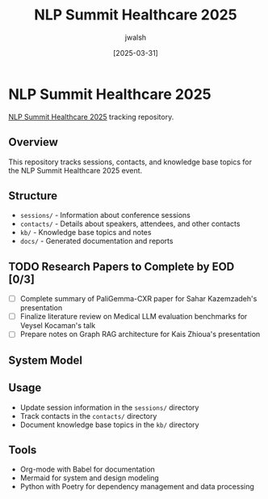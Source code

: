 #+TITLE: NLP Summit Healthcare 2025
#+AUTHOR: jwalsh
#+DATE: [2025-03-31]
#+PROPERTY: header-args :tangle yes :mkdirp yes

* NLP Summit Healthcare 2025
[[https://www.nlpsummit.org/healthcare-2025/][NLP Summit Healthcare 2025]] tracking repository.

** Overview
This repository tracks sessions, contacts, and knowledge base topics for the NLP Summit Healthcare 2025 event.

** Structure
- =sessions/= - Information about conference sessions
- =contacts/= - Details about speakers, attendees, and other contacts
- =kb/= - Knowledge base topics and notes
- =docs/= - Generated documentation and reports

** TODO Research Papers to Complete by EOD [0/3]
- [ ] Complete summary of PaliGemma-CXR paper for Sahar Kazemzadeh's presentation
- [ ] Finalize literature review on Medical LLM evaluation benchmarks for Veysel Kocaman's talk
- [ ] Prepare notes on Graph RAG architecture for Kais Zhioua's presentation

** System Model
#+begin_src mermaid :file docs/system-model.png :exports results
graph TD
    A[NLP Summit Healthcare 2025] --> B[Sessions]
    A --> C[Contacts]
    A --> D[Knowledge Base]
    
    B --> B1[Tracks]
    B --> B2[Presentations]
    B --> B3[Workshops]
    
    C --> C1[Speakers]
    C --> C2[Attendees]
    C --> C3[Organizations]
    
    D --> D1[NLP Topics]
    D --> D2[Healthcare Applications]
    D --> D3[Research Areas]
    D --> D4[Technologies]
#+end_src

** Usage
- Update session information in the =sessions/= directory
- Track contacts in the =contacts/= directory
- Document knowledge base topics in the =kb/= directory

** Tools
- Org-mode with Babel for documentation
- Mermaid for system and design modeling
- Python with Poetry for dependency management and data processing
